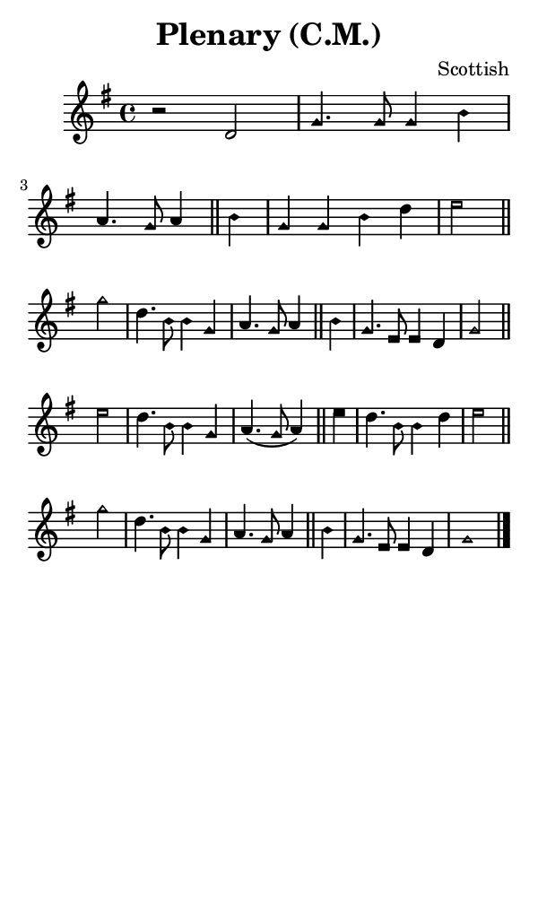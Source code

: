 \version "2.18.2"

#(set-global-staff-size 14)

\header {
  title=\markup {
    Plenary (C.M.)
  }
  composer = \markup {
    Scottish
  }
  tagline = ##f
}

sopranoMusic = {
  \aikenHeads
  \clef treble
  \key g \major
  \autoBeamOff
  \time 4/4
  \relative c' {
    \set Score.tempoHideNote = ##t \tempo 4 = 120
    
    r2 d2 g4. g8 g4 b a4. g8 a4 \bar "||"
    b4 g g b d e2 \bar "||" \break
    g2 d4. b8 b4 g a4. g8 a4  \bar "||"
    b4 g4. e8 e4 d g2 \bar "||" \break
    e'2 d4. b8 b4 g a4.( g8 a4) \bar "||"
    e'4 d4. b8 b4 d e2 \bar "||" \break
    g2 d4. b8 b4 g a4. g8 a4 \bar "||"
    b4 g4. e8 e4 d g1 \bar "|."
  }
}

#(set! paper-alist (cons '("phone" . (cons (* 3 in) (* 5 in))) paper-alist))

\paper {
  #(set-paper-size "phone")
}

\score {
  <<
    \new Staff {
      \new Voice {
	\sopranoMusic
      }
    }
  >>
}